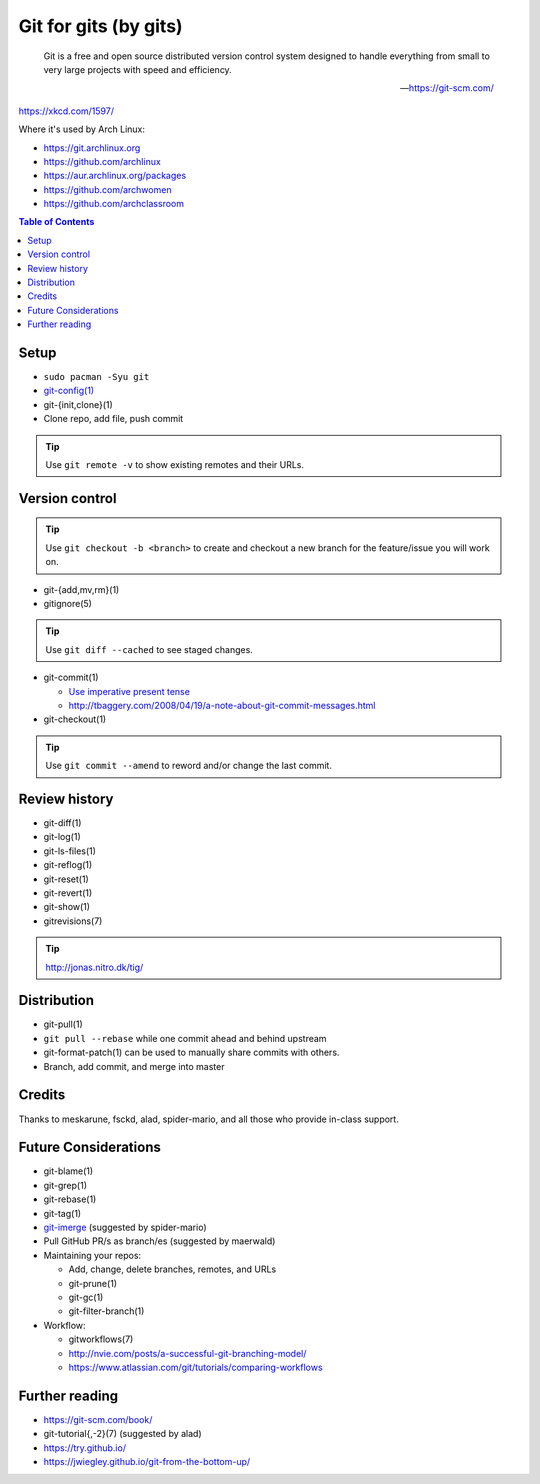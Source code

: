 Git for gits (by gits)
======================

  Git is a free and open source distributed version control system designed to
  handle everything from small to very large projects with speed and efficiency.

  —https://git-scm.com/

https://xkcd.com/1597/

Where it's used by Arch Linux:

- https://git.archlinux.org
- https://github.com/archlinux
- https://aur.archlinux.org/packages
- https://github.com/archwomen
- https://github.com/archclassroom

.. contents:: Table of Contents

Setup
-----

- ``sudo pacman -Syu git``

- `git-config(1)`__

- git-{init,clone}(1)

- Clone repo, add file, push commit

.. tip:: Use ``git remote -v`` to show existing remotes and their URLs.

__ https://git-scm.com/book/en/v2/Getting-Started-First-Time-Git-Setup#Your-Identity

Version control
---------------

.. tip::
  Use ``git checkout -b <branch>`` to create and checkout a new branch for the
  feature/issue you will work on.

- git-{add,mv,rm}(1)

- gitignore(5)

.. tip:: Use ``git diff --cached`` to see staged changes.

- git-commit(1)

  - `Use imperative present tense`__
  - http://tbaggery.com/2008/04/19/a-note-about-git-commit-messages.html

- git-checkout(1)

.. tip:: Use ``git commit --amend`` to reword and/or change the last commit.

__ https://git-scm.com/book/en/v2/Distributed-Git-Contributing-to-a-Project

Review history
--------------

- git-diff(1)

- git-log(1)

- git-ls-files(1)

- git-reflog(1)

- git-reset(1)

- git-revert(1)

- git-show(1)

- gitrevisions(7)

.. tip:: http://jonas.nitro.dk/tig/

Distribution
------------

- git-pull(1)

- ``git pull --rebase`` while one commit ahead and behind upstream

- git-format-patch(1) can be used to manually share commits with others.

- Branch, add commit, and merge into master

Credits
-------

Thanks to meskarune, fsckd, alad, spider-mario, and all those who provide
in-class support.

Future Considerations
---------------------

- git-blame(1)

- git-grep(1)

- git-rebase(1)

- git-tag(1)

- `git-imerge`__ (suggested by spider-mario)

- Pull GitHub PR/s as branch/es (suggested by maerwald)

- Maintaining your repos:

  - Add, change, delete branches, remotes, and URLs
  - git-prune(1)
  - git-gc(1)
  - git-filter-branch(1)

- Workflow:

  - gitworkflows(7)
  - http://nvie.com/posts/a-successful-git-branching-model/
  - https://www.atlassian.com/git/tutorials/comparing-workflows

__ https://github.com/mhagger/git-imerge

Further reading
---------------

- https://git-scm.com/book/
- git-tutorial{,-2}(7) (suggested by alad)
- https://try.github.io/
- https://jwiegley.github.io/git-from-the-bottom-up/

